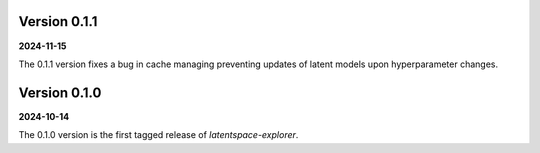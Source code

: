 Version 0.1.1
=============
**2024-11-15**

The 0.1.1 version fixes a bug in cache managing preventing updates of latent models upon hyperparameter changes.


Version 0.1.0
=============
**2024-10-14**

The 0.1.0 version is the first tagged release of `latentspace-explorer`.
